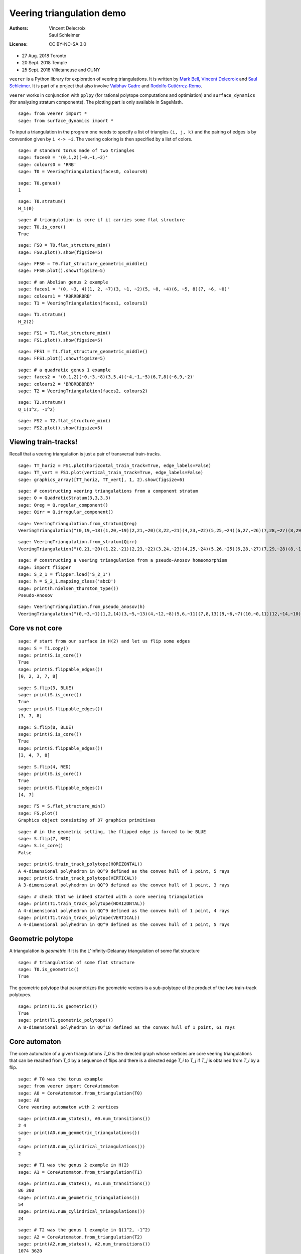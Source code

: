 .. -*- coding: utf-8 -*-
.. linkall

Veering triangulation demo
==========================


:Authors:
    - Vincent Delecroix
    - Saul Schleimer
:License: CC BY-NC-SA 3.0

-  27 Aug. 2018 Toronto
-  20 Sept. 2018 Temple
-  25 Sept. 2018 Villetaneuse and CUNY

``veerer`` is a Python library for exploration of veering
triangulations. It is written by
`Mark Bell <https://markcbell.github.io/build/html/index.html>`_,
`Vincent Delecroix <http://www.labri.fr/perso/vdelecro/>`_ and
`Saul Schleimer <http://homepages.warwick.ac.uk/~masgar/>`_. It is
part of a project that also involve
`Vaibhav Gadre <http://www.maths.gla.ac.uk/~vgadre/>`_ and
`Rodolfo Gutiérrez-Romo <https://webusers.imj-prg.fr/~rodolfo.gutierrez/>`_.

``veerer`` works in conjunction with ``pplpy`` (for rational polytope
computations and optimiation) and ``surface_dynamics`` (for analyzing
stratum components). The plotting part is only available in SageMath.

::

   sage: from veerer import *
   sage: from surface_dynamics import *

To input a triangulation in the program one needs to specify a list of
triangles ``(i, j, k)`` and the pairing of edges is by convention given
by ``i <-> ~i``. The veering coloring is then specified by a list of
colors.

::

    sage: # standard torus made of two triangles
    sage: faces0 = '(0,1,2)(~0,~1,~2)'
    sage: colours0 = 'RRB'
    sage: T0 = VeeringTriangulation(faces0, colours0)

::

    sage: T0.genus()
    1

::

    sage: T0.stratum()
    H_1(0)

::

    sage: # triangulation is core if it carries some flat structure
    sage: T0.is_core()
    True

::

    sage: FS0 = T0.flat_structure_min()
    sage: FS0.plot().show(figsize=5)

::

    sage: FFS0 = T0.flat_structure_geometric_middle()
    sage: FFS0.plot().show(figsize=5)

::

    sage: # an Abelian genus 2 example
    sage: faces1 = '(0, ~3, 4)(1, 2, ~7)(3, ~1, ~2)(5, ~8, ~4)(6, ~5, 8)(7, ~6, ~0)'
    sage: colours1 = 'RBRRBRBRB'
    sage: T1 = VeeringTriangulation(faces1, colours1)

::

    sage: T1.stratum()
    H_2(2)

::

    sage: FS1 = T1.flat_structure_min()
    sage: FS1.plot().show(figsize=5)

::

    sage: FFS1 = T1.flat_structure_geometric_middle()
    sage: FFS1.plot().show(figsize=5)

::

    sage: # a quadratic genus 1 example
    sage: faces2 = '(0,1,2)(~0,~3,~8)(3,5,4)(~4,~1,~5)(6,7,8)(~6,9,~2)'
    sage: colours2 = 'BRBRBBBRBR'
    sage: T2 = VeeringTriangulation(faces2, colours2)

::

    sage: T2.stratum()
    Q_1(1^2, -1^2)

::

    sage: FS2 = T2.flat_structure_min()
    sage: FS2.plot().show(figsize=5)


Viewing train-tracks!
---------------------

Recall that a veering triangulation is just a pair of transversal
train-tracks.

::

    sage: TT_horiz = FS1.plot(horizontal_train_track=True, edge_labels=False)
    sage: TT_vert = FS1.plot(vertical_train_track=True, edge_labels=False)
    sage: graphics_array([TT_horiz, TT_vert], 1, 2).show(figsize=6)

::

    sage: # constructing veering triangulations from a component stratum
    sage: Q = QuadraticStratum(3,3,3,3)
    sage: Qreg = Q.regular_component()
    sage: Qirr = Q.irregular_component()

::

    sage: VeeringTriangulation.from_stratum(Qreg)
    VeeringTriangulation("(0,19,~18)(1,20,~19)(2,21,~20)(3,22,~21)(4,23,~22)(5,25,~24)(6,27,~26)(7,28,~27)(8,29,~28)(9,~16,17)(10,~5,~29)(11,~6,~10)(12,~1,~11)(13,~9,~12)(14,~7,~13)(15,~2,~14)(16,~0,~15)(18,~8,~17)(24,~23,~3)(26,~25,~4)", "RRRRRRRRRRBBBBBBBBBBBBBBBBBBBB")

::

    sage: VeeringTriangulation.from_stratum(Qirr)
    VeeringTriangulation("(0,21,~20)(1,22,~21)(2,23,~22)(3,24,~23)(4,25,~24)(5,26,~25)(6,28,~27)(7,29,~28)(8,~16,17)(9,~14,15)(10,~2,~29)(11,~1,~10)(12,~6,~11)(13,~9,~12)(14,~8,~13)(16,~4,~15)(18,~5,~17)(19,~3,~18)(20,~7,~19)(27,~26,~0)", "RRRRRRRRRRBBBBBBBBBBBBBBBBBBBB")

::

    sage: # constructing a veering triangulation from a pseudo-Anosov homeomorphism
    sage: import flipper
    sage: S_2_1 = flipper.load('S_2_1')
    sage: h = S_2_1.mapping_class('abcD')
    sage: print(h.nielsen_thurston_type())
    Pseudo-Anosov

::

    sage: VeeringTriangulation.from_pseudo_anosov(h)
    VeeringTriangulation("(0,~3,~1)(1,2,14)(3,~5,~13)(4,~12,~8)(5,6,~11)(7,8,13)(9,~6,~7)(10,~0,11)(12,~14,~10)(~2,~9,~4)", "RBRBRRBRBBBBRBR")

Core vs not core
----------------

::

    sage: # start from our surface in H(2) and let us flip some edges
    sage: S = T1.copy()
    sage: print(S.is_core())
    True
    sage: print(S.flippable_edges())
    [0, 2, 3, 7, 8]

::

    sage: S.flip(3, BLUE)
    sage: print(S.is_core())
    True
    sage: print(S.flippable_edges())
    [3, 7, 8]

::

    sage: S.flip(8, BLUE)
    sage: print(S.is_core())
    True
    sage: print(S.flippable_edges())
    [3, 4, 7, 8]

::

    sage: S.flip(4, RED)
    sage: print(S.is_core())
    True
    sage: print(S.flippable_edges())
    [4, 7]

::

    sage: FS = S.flat_structure_min()
    sage: FS.plot()
    Graphics object consisting of 37 graphics primitives

::

    sage: # in the geometric setting, the flipped edge is forced to be BLUE
    sage: S.flip(7, RED)
    sage: S.is_core()
    False

::

    sage: print(S.train_track_polytope(HORIZONTAL))
    A 4-dimensional polyhedron in QQ^9 defined as the convex hull of 1 point, 5 rays
    sage: print(S.train_track_polytope(VERTICAL))
    A 3-dimensional polyhedron in QQ^9 defined as the convex hull of 1 point, 3 rays

::

    sage: # check that we indeed started with a core veering triangulation
    sage: print(T1.train_track_polytope(HORIZONTAL))
    A 4-dimensional polyhedron in QQ^9 defined as the convex hull of 1 point, 4 rays
    sage: print(T1.train_track_polytope(VERTICAL))
    A 4-dimensional polyhedron in QQ^9 defined as the convex hull of 1 point, 5 rays


Geometric polytope
------------------


A triangulation is *geometric* if it is the L^infinity-Delaunay triangulation of
some flat structure

::

    sage: # triangulation of some flat structure
    sage: T0.is_geometric()
    True

The geometric polytope that parametrizes the geometric vectors is a sub-polytope
of the product of the two train-track polytopes.

::

    sage: print(T1.is_geometric())
    True
    sage: print(T1.geometric_polytope())
    A 8-dimensional polyhedron in QQ^18 defined as the convex hull of 1 point, 61 rays

Core automaton
--------------

The core automaton of a given triangulations `T_0` is the directed graph whose
vertices are core veering triangulations that can be reached from `T_0` by a
sequence of flips and there is a directed edge `T_i \to T_j` if `T_j` is obtained
from `T_i` by a flip.

::

    sage: # T0 was the torus example
    sage: from veerer import CoreAutomaton
    sage: A0 = CoreAutomaton.from_triangulation(T0)
    sage: A0
    Core veering automaton with 2 vertices

::

    sage: print(A0.num_states(), A0.num_transitions())
    2 4
    sage: print(A0.num_geometric_triangulations())
    2
    sage: print(A0.num_cylindrical_triangulations())
    2

::

    sage: # T1 was the genus 2 example in H(2)
    sage: A1 = CoreAutomaton.from_triangulation(T1)

::

    sage: print(A1.num_states(), A1.num_transitions())
    86 300
    sage: print(A1.num_geometric_triangulations())
    54
    sage: print(A1.num_cylindrical_triangulations())
    24

::

    sage: # T2 was the genus 1 example in Q(1^2, -1^2)
    sage: A2 = CoreAutomaton.from_triangulation(T2)
    sage: print(A2.num_states(), A2.num_transitions())
    1074 3620
    sage: print(A2.num_geometric_triangulations())
    270
    sage: print(A2.num_cylindrical_triangulations())
    196

Some data (orientable case)
---------------------------

+---------------------+-----+---------+-----------+-------------+
| component           | dim | core    | geometric | cylindrical |
+=====================+=====+=========+===========+=============+
| H(0)                | 2   | 2       | 2         | 2           |
+---------------------+-----+---------+-----------+-------------+
| H(2)                | 4   | 86      | 54        | 24          |
+---------------------+-----+---------+-----------+-------------+
| H(1,1)              | 5   | 876     | 396       | 136         |
+---------------------+-----+---------+-----------+-------------+
| H(4)^hyp            | 6   | 9116    | 2916      | 636         |
+---------------------+-----+---------+-----------+-------------+
| H(4)^odd            | 6   | 47552   | 35476     | 1970        |
+---------------------+-----+---------+-----------+-------------+
| H(2,2)^hyp          | 7   | 111732  | 24192     | 3934        |
+---------------------+-----+---------+-----------+-------------+
| H(2,2)^odd          | 7   | 874750  | 711568    | 12740       |
+---------------------+-----+---------+-----------+-------------+
| H(3,1)              | 7   | 2011366 | 1317136   | 33164       |
+---------------------+-----+---------+-----------+-------------+

To give an idea about the complexity and timings when generating the
above data, here are the steps involved. The timings are for the stratum
component H(4)^hyp that is the fourth row in the above array: -
generating the core graph ~20 secs for H(4)^hyp (the graph has 9116
vertices and 44664 edges) - filtering the geometric triangulations
(single test involves a polytope computation) ~20 secs for H(4)^hyp -
filtering cylindrical (single test is cheap) ~2 sec for H(4)^hyp

::

    sage: H = AbelianStratum(4).hyperelliptic_component()
    sage: V = VeeringTriangulation.from_stratum(H)
    sage: AV = CoreAutomaton.from_triangulation(V)       # long time - ~21 secs
    sage: print(AV.num_states())                         # long time - ~150 µs
    9116
    sage: print(AV.num_geometric_triangulations())       # long time - ~21 secs
    2916
    sage: print(AV.num_cylindrical_triangulations()) # long time - ~1.5 secs
    636

License
-------

This document is published under the Creative Commons
`CC BY-SA 3.0 <https://creativecommons.org/licenses/by-sa/3.0/>`_.
